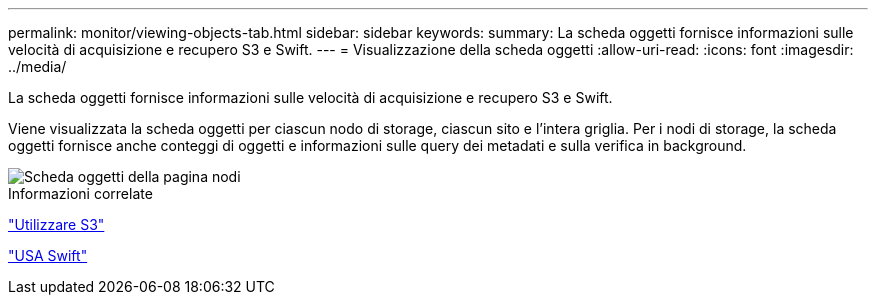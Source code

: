 ---
permalink: monitor/viewing-objects-tab.html 
sidebar: sidebar 
keywords:  
summary: La scheda oggetti fornisce informazioni sulle velocità di acquisizione e recupero S3 e Swift. 
---
= Visualizzazione della scheda oggetti
:allow-uri-read: 
:icons: font
:imagesdir: ../media/


[role="lead"]
La scheda oggetti fornisce informazioni sulle velocità di acquisizione e recupero S3 e Swift.

Viene visualizzata la scheda oggetti per ciascun nodo di storage, ciascun sito e l'intera griglia. Per i nodi di storage, la scheda oggetti fornisce anche conteggi di oggetti e informazioni sulle query dei metadati e sulla verifica in background.

image::../media/nodes_page_objects_tab.png[Scheda oggetti della pagina nodi]

.Informazioni correlate
link:../s3/index.html["Utilizzare S3"]

link:../swift/index.html["USA Swift"]
